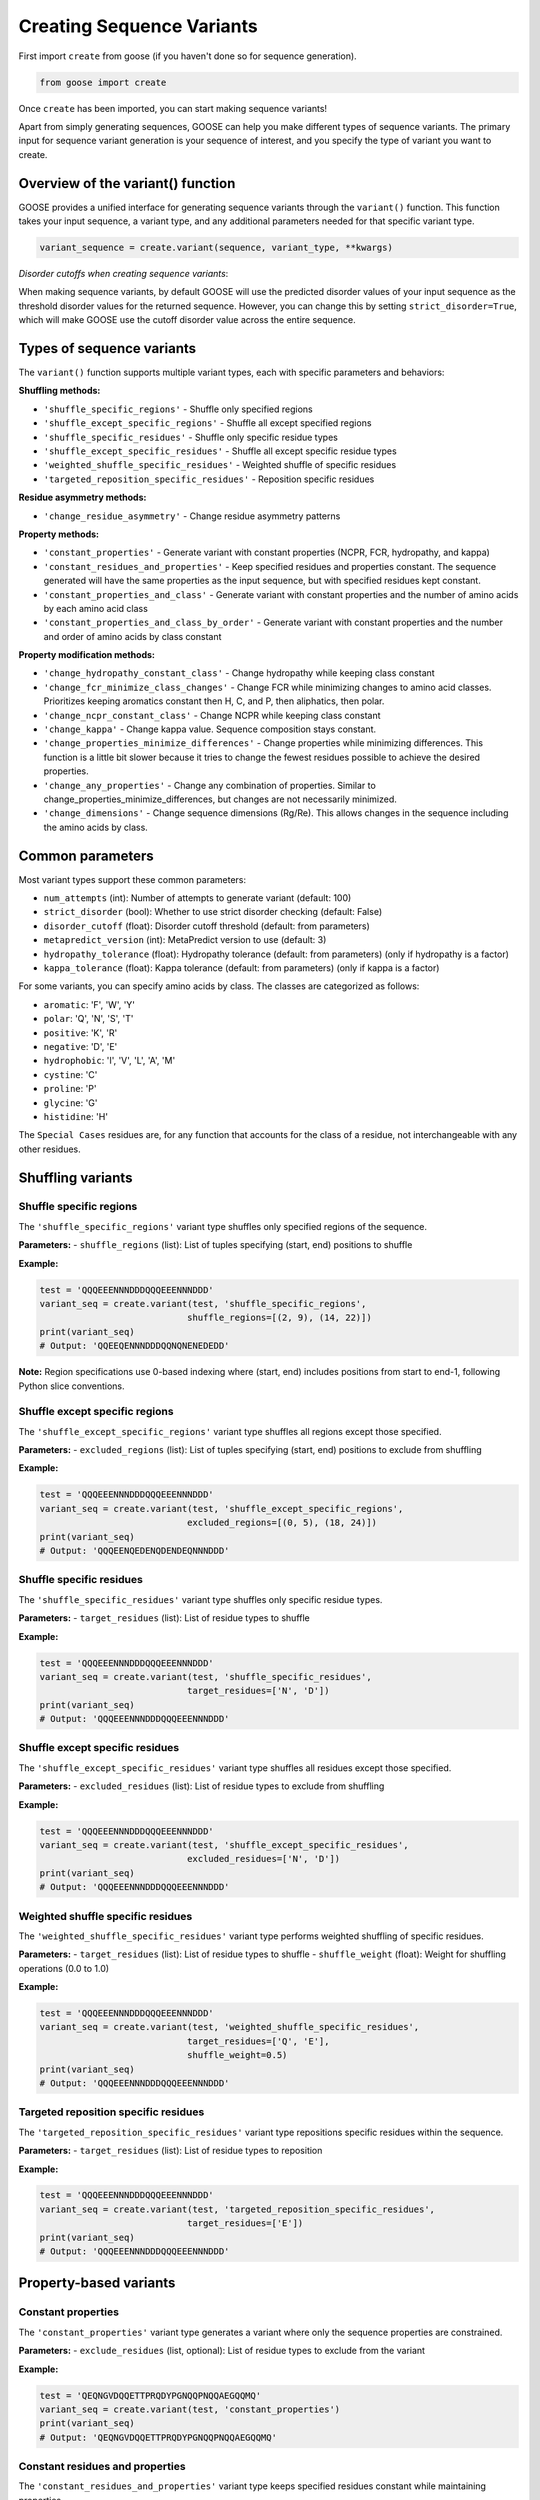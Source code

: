 Creating Sequence Variants
=============================

First import ``create`` from goose (if you haven't done so for sequence generation).

.. code-block:: python

    from goose import create

Once ``create`` has been imported, you can start making sequence variants!

Apart from simply generating sequences, GOOSE can help you make different types of sequence variants. The primary input for sequence variant generation is your sequence of interest, and you specify the type of variant you want to create.

Overview of the variant() function
----------------------------------

GOOSE provides a unified interface for generating sequence variants through the ``variant()`` function. This function takes your input sequence, a variant type, and any additional parameters needed for that specific variant type.

.. code-block:: python

    variant_sequence = create.variant(sequence, variant_type, **kwargs)

*Disorder cutoffs when creating sequence variants*:

When making sequence variants, by default GOOSE will use the predicted disorder values of your input sequence as the threshold disorder values for the returned sequence. However, you can change this by setting ``strict_disorder=True``, which will make GOOSE use the cutoff disorder value across the entire sequence.

Types of sequence variants
---------------------------

The ``variant()`` function supports multiple variant types, each with specific parameters and behaviors:
  
**Shuffling methods:**
  
- ``'shuffle_specific_regions'`` - Shuffle only specified regions
- ``'shuffle_except_specific_regions'`` - Shuffle all except specified regions  
- ``'shuffle_specific_residues'`` - Shuffle only specific residue types
- ``'shuffle_except_specific_residues'`` - Shuffle all except specific residue types
- ``'weighted_shuffle_specific_residues'`` - Weighted shuffle of specific residues
- ``'targeted_reposition_specific_residues'`` - Reposition specific residues
  
  
**Residue asymmetry methods:**
  
- ``'change_residue_asymmetry'`` - Change residue asymmetry patterns
  
  
**Property methods:**
  
- ``'constant_properties'`` - Generate variant with constant properties (NCPR, FCR, hydropathy, and kappa)
- ``'constant_residues_and_properties'`` - Keep specified residues and properties constant. The sequence generated will have the same properties as the input sequence, but with specified residues kept constant. 
- ``'constant_properties_and_class'`` - Generate variant with constant properties and the number of amino acids by each amino acid class
- ``'constant_properties_and_class_by_order'`` - Generate variant with constant properties and the number and order of amino acids by class constant
  

**Property modification methods:**
  
- ``'change_hydropathy_constant_class'`` - Change hydropathy while keeping class constant
- ``'change_fcr_minimize_class_changes'`` - Change FCR while minimizing changes to amino acid classes. Prioritizes keeping aromatics constant then H, C, and P, then aliphatics, then polar.
- ``'change_ncpr_constant_class'`` - Change NCPR while keeping class constant
- ``'change_kappa'`` - Change kappa value. Sequence composition stays constant. 
- ``'change_properties_minimize_differences'`` - Change properties while minimizing differences. This function is a little bit slower because it tries to change the fewest residues possible to achieve the desired properties.
- ``'change_any_properties'`` - Change any combination of properties. Similar to change_properties_minimize_differences, but changes are not necessarily minimized.
- ``'change_dimensions'`` - Change sequence dimensions (Rg/Re). This allows changes in the sequence including the amino acids by class.

Common parameters
-----------------

Most variant types support these common parameters:

- ``num_attempts`` (int): Number of attempts to generate variant (default: 100)
- ``strict_disorder`` (bool): Whether to use strict disorder checking (default: False)
- ``disorder_cutoff`` (float): Disorder cutoff threshold (default: from parameters)
- ``metapredict_version`` (int): MetaPredict version to use (default: 3)
- ``hydropathy_tolerance`` (float): Hydropathy tolerance (default: from parameters) (only if hydropathy is a factor)
- ``kappa_tolerance`` (float): Kappa tolerance (default: from parameters) (only if kappa is a factor)

For some variants, you can specify amino acids by class. The classes are categorized as follows:

- ``aromatic``: 'F', 'W', 'Y' 
- ``polar``: 'Q', 'N', 'S', 'T' 
- ``positive``: 'K', 'R' 
- ``negative``: 'D', 'E' 
- ``hydrophobic``: 'I', 'V', 'L', 'A', 'M'
- ``cystine``: 'C'
- ``proline``: 'P'
- ``glycine``: 'G'
- ``histidine``: 'H'

The ``Special Cases`` residues are, for any function that accounts for the class of a residue, not interchangeable with any other residues.

Shuffling variants
------------------

Shuffle specific regions
~~~~~~~~~~~~~~~~~~~~~~~~

The ``'shuffle_specific_regions'`` variant type shuffles only specified regions of the sequence.

**Parameters:**
- ``shuffle_regions`` (list): List of tuples specifying (start, end) positions to shuffle

**Example:**

.. code-block:: python

    test = 'QQQEEENNNDDDQQQEEENNNDDD'
    variant_seq = create.variant(test, 'shuffle_specific_regions', 
                                shuffle_regions=[(2, 9), (14, 22)])
    print(variant_seq)
    # Output: 'QQEEQENNNDDDQQNQNENEDEDD'

**Note:** Region specifications use 0-based indexing where (start, end) includes positions from start to end-1, following Python slice conventions.

Shuffle except specific regions
~~~~~~~~~~~~~~~~~~~~~~~~~~~~~~~

The ``'shuffle_except_specific_regions'`` variant type shuffles all regions except those specified.

**Parameters:**
- ``excluded_regions`` (list): List of tuples specifying (start, end) positions to exclude from shuffling

**Example:**

.. code-block:: python

    test = 'QQQEEENNNDDDQQQEEENNNDDD'
    variant_seq = create.variant(test, 'shuffle_except_specific_regions',
                                excluded_regions=[(0, 5), (18, 24)])
    print(variant_seq)
    # Output: 'QQQEENQEDENQDENDEQNNNDDD'

Shuffle specific residues
~~~~~~~~~~~~~~~~~~~~~~~~~

The ``'shuffle_specific_residues'`` variant type shuffles only specific residue types.

**Parameters:**
- ``target_residues`` (list): List of residue types to shuffle

**Example:**

.. code-block:: python

    test = 'QQQEEENNNDDDQQQEEENNNDDD'
    variant_seq = create.variant(test, 'shuffle_specific_residues',
                                target_residues=['N', 'D'])
    print(variant_seq)
    # Output: 'QQQEEENNNDDDQQQEEENNNDDD'

Shuffle except specific residues
~~~~~~~~~~~~~~~~~~~~~~~~~~~~~~~~

The ``'shuffle_except_specific_residues'`` variant type shuffles all residues except those specified.

**Parameters:**
- ``excluded_residues`` (list): List of residue types to exclude from shuffling

**Example:**

.. code-block:: python

    test = 'QQQEEENNNDDDQQQEEENNNDDD'
    variant_seq = create.variant(test, 'shuffle_except_specific_residues',
                                excluded_residues=['N', 'D'])
    print(variant_seq)
    # Output: 'QQQEEENNNDDDQQQEEENNNDDD'

Weighted shuffle specific residues
~~~~~~~~~~~~~~~~~~~~~~~~~~~~~~~~~~

The ``'weighted_shuffle_specific_residues'`` variant type performs weighted shuffling of specific residues.

**Parameters:**
- ``target_residues`` (list): List of residue types to shuffle
- ``shuffle_weight`` (float): Weight for shuffling operations (0.0 to 1.0)

**Example:**

.. code-block:: python

    test = 'QQQEEENNNDDDQQQEEENNNDDD'
    variant_seq = create.variant(test, 'weighted_shuffle_specific_residues',
                                target_residues=['Q', 'E'],
                                shuffle_weight=0.5)
    print(variant_seq)
    # Output: 'QQQEEENNNDDDQQQEEENNNDDD'

Targeted reposition specific residues
~~~~~~~~~~~~~~~~~~~~~~~~~~~~~~~~~~~~~

The ``'targeted_reposition_specific_residues'`` variant type repositions specific residues within the sequence.

**Parameters:**
- ``target_residues`` (list): List of residue types to reposition

**Example:**

.. code-block:: python

    test = 'QQQEEENNNDDDQQQEEENNNDDD'
    variant_seq = create.variant(test, 'targeted_reposition_specific_residues',
                                target_residues=['E'])
    print(variant_seq)
    # Output: 'QQQEEENNNDDDQQQEEENNNDDD'

Property-based variants
-----------------------

Constant properties
~~~~~~~~~~~~~~~~~~~

The ``'constant_properties'`` variant type generates a variant where only the sequence properties are constrained.

**Parameters:**
- ``exclude_residues`` (list, optional): List of residue types to exclude from the variant

**Example:**

.. code-block:: python

    test = 'QEQNGVDQQETTPRQDYPGNQQPNQQAEGQQMQ'
    variant_seq = create.variant(test, 'constant_properties')
    print(variant_seq)
    # Output: 'QEQNGVDQQETTPRQDYPGNQQPNQQAEGQQMQ'

Constant residues and properties
~~~~~~~~~~~~~~~~~~~~~~~~~~~~~~~~

The ``'constant_residues_and_properties'`` variant type keeps specified residues constant while maintaining properties.

**Parameters:**
- ``constant_residues`` (list): List of residue types to keep constant

**Example:**

.. code-block:: python

    test = 'QEQNGVDQQETTPRQDYPGNQQPNQQAEGQQMQ'
    variant_seq = create.variant(test, 'constant_residues_and_properties',
                                constant_residues=['T', 'Q'])
    print(variant_seq)
    # Output: 'QDQSMNDQQETTGKQDNAGGQQHPQQPDAQQSQ'

Constant properties and class
~~~~~~~~~~~~~~~~~~~~~~~~~~~~~

The ``'constant_properties_and_class'`` variant type generates a variant with the same properties and amino acid class distribution.

**Example:**

.. code-block:: python

    test = 'QEQNGVDQQETTPRQDYPGNQQPNQQAEGQQMQ'
    variant_seq = create.variant(test, 'constant_properties_and_class')
    print(variant_seq)
    # Output: 'QENQGADQQDQNPRNEWPGNNNPNQTADGNSAT'

Constant properties and class by order
~~~~~~~~~~~~~~~~~~~~~~~~~~~~~~~~~~~~~~

The ``'constant_properties_and_class_by_order'`` variant type generates a variant with the same properties and maintains the order of amino acid classes.

**Example:**

.. code-block:: python

    test = 'QGENNENPQDQGSREGPQNNAWAQNNQDAQTSP'
    variant_seq = create.variant(test, 'constant_properties_and_class_by_order')
    print(variant_seq)
    # Output: 'QGDNQDNPNEQGQRDGPNTSAYAQQNNELQNNP'

Property modification variants
------------------------------

Change hydropathy constant class
~~~~~~~~~~~~~~~~~~~~~~~~~~~~~~~~

The ``'change_hydropathy_constant_class'`` variant type changes hydropathy while keeping amino acid classes constant.

**Parameters:**
- ``target_hydropathy`` (float): Target hydropathy value

**Example:**

.. code-block:: python

    test = 'GNGGNRAENRTERKGEQTHKSNHNDGARHTDRRRSHDKNAASRE'
    variant_seq = create.variant(test, 'change_hydropathy_constant_class',
                                target_hydropathy=2.7)
    print(variant_seq)
    # Output: 'GTGGTKIETKTEKKGETTHKTTHTDGLKHTDRKKTHDKSVMTKE'

**Note:** Due to class constraints, there are limits to how much you can increase or decrease the hydropathy of any specific sequence. GOOSE will raise an error if you exceed these limits.

Change FCR minimize class changes
~~~~~~~~~~~~~~~~~~~~~~~~~~~~~~~~~

The ``'change_fcr_minimize_class_changes'`` variant type adjusts FCR while minimizing changes to amino acid classes.

**Parameters:**
- ``target_FCR`` (float): Target FCR value

**Example:**

.. code-block:: python

    test = 'TTGGATSQAGGATHAQSHANSGTQSTSSPQTQGVNTTSANGQHGQATNQS'
    variant_seq = create.variant(test, 'change_fcr_minimize_class_changes',
                                target_FCR=0.2)
    print(variant_seq)
    # Output: 'TTGGMTSDAGGATHMKSHANSKGTKSTSSPKTEGINTTTIDGDHGKMTDKT'

Change NCPR constant class
~~~~~~~~~~~~~~~~~~~~~~~~~~

The ``'change_ncpr_constant_class'`` variant type adjusts NCPR while keeping amino acid classes constant.

**Parameters:**
- ``target_NCPR`` (float): Target NCPR value

**Example:**

.. code-block:: python

    test = 'GNGGNRAENRTERKGEQTHKSNHNDGARHTDRRRSHDKNAASRE'
    variant_seq = create.variant(test, 'change_ncpr_constant_class',
                                target_NCPR=0.0)
    print(variant_seq)
    # Output: 'GNGGNRAENRTEEKGEQTHKSNHNDGARHTDDRRSHDKNAASRE'

Change kappa
~~~~~~~~~~~~

The ``'change_kappa'`` variant type alters charge asymmetry by changing the kappa value.

**Parameters:**
- ``target_kappa`` (float): Target kappa value (0.0 to 1.0)

**Example:**

.. code-block:: python

    test = 'QNEKRDQNEKRDQNEKRDQNEKRDQNEKRDQN'
    variant_seq = create.variant(test, 'change_kappa', target_kappa=0.9)
    print(variant_seq)
    # Output: 'KQRKRKRKRKRNQNQNQNQNEDEDQNEDEDED'

**Note:** GOOSE allows deviation from your input kappa value by up to 0.03 to maintain performance. Higher kappa values increase charge asymmetry, lower values reduce it.

Change any properties
~~~~~~~~~~~~~~~~~~~~~

The ``'change_any_properties'`` variant type adjusts multiple properties simultaneously.

**Parameters:**
- ``target_FCR`` (float): Target FCR value
- ``target_NCPR`` (float): Target NCPR value
- ``target_kappa`` (float): Target kappa value
- ``target_hydropathy`` (float): Target hydropathy value

**Example:**

.. code-block:: python

    test = 'GNGGNRAENRTERKGEQTHKSNHNDGARHTDRRRSHDKNAASRE'
    variant_seq = create.variant(test, 'change_any_properties',
                                target_hydropathy=2.5,
                                target_FCR=0.23,
                                target_NCPR=0.0,
                                target_kappa=0.1)
    print(variant_seq)
    # Output: 'GNGGQNAEQRNTKEGNESHTSTHTGDRAHQKSNNHQTNLERVSN'

Change properties minimize differences
~~~~~~~~~~~~~~~~~~~~~~~~~~~~~~~~~~~~~~~

The ``'change_properties_minimize_differences'`` variant type changes properties while minimizing differences from the original.

**Parameters (all optional):**
- ``target_hydropathy`` (float): Target hydropathy value
- ``target_FCR`` (float): Target FCR value
- ``target_NCPR`` (float): Target NCPR value
- ``target_kappa`` (float): Target kappa value

**Example:**

.. code-block:: python

    test = 'GNGGNRAENRTERKGEQTHKSNHNDGARHTDRRRSHDKNAASRE'
    variant_seq = create.variant(test, 'change_properties_minimize_differences',
                                target_kappa=0.3,
                                target_hydropathy=2.6)
    print(variant_seq)
    # Output: 'KTGGTKRGSKTARKGKSTHTTKHDEGVRTHDRRLSHEENADSTE'

Asymmetry variants
------------------

Change residue asymmetry
~~~~~~~~~~~~~~~~~~~~~~~~

The ``'change_residue_asymmetry'`` variant type changes the asymmetry of specific residues without changing sequence composition.

**Parameters:**
- ``target_residues`` (list): List of residue types or classes to modify
- ``num_changes`` (int, optional): Number of changes to make
- ``increase_or_decrease`` (str, optional): Whether to 'increase' or 'decrease' asymmetry

**Example - decreasing polar residue asymmetry:**

.. code-block:: python

    test = 'NSQSSQDSQDKSQGSQNQQEQSDSSEQTKQEEDGQTSSDSREQSQSHSQQ'
    variant_seq = create.variant(test, 'change_residue_asymmetry',
                                target_residues=['polar'],
                                increase_or_decrease='decrease',
                                num_changes=5)
    print(variant_seq)
    # Output: 'NSQDSSDQSQKSQGSQENQDQEKQSESSEQDGTQDQTSRSSEQSQSHSQQ'

**Example - increasing asymmetry with custom residue list:**

.. code-block:: python

    test = 'RGNNLAGIVLGAAGAMNGRTEGRKGEQTHGKSGNDDRGHTGDRSHGNKNRGE'
    variant_seq = create.variant(test, 'change_residue_asymmetry',
                                target_residues=['G', 'T'],
                                increase_or_decrease='increase',
                                num_changes=20)
    print(variant_seq)
    # Output: GGGGGTGGTGGGTGGGRNNLAIVLAAAMNRERKEQHKSNDDRHDRSHNKNRE

Dimensional variants
--------------------

Change dimensions
~~~~~~~~~~~~~~~~~

The ``'change_dimensions'`` variant type adjusts sequence dimensions (Rg or Re) while keeping amino acid composition constant.

**Parameters:**
- ``increase_or_decrease`` (str): Whether to 'increase' or 'decrease' the dimension
- ``rg_or_re`` (str): Whether to optimize 'rg' or 're'
- ``num_dim_attempts`` (int, optional): Number of dimensional optimization attempts
- ``allowed_error`` (float, optional): Allowed error for dimensional constraints
- ``reduce_pos_charged`` (bool, optional): Whether to reduce positive charges
- ``exclude_aas`` (list, optional): Amino acids to exclude from generation

**Example - increasing Re:**

.. code-block:: python

    test = 'FYFLGQGQQYYYYQQKQFFQFYYQQFFGFYGSNFQGGNYFGGYQQNQYFG'
    variant_seq = create.variant(test, 'change_dimensions',
                                increase_or_decrease='increase',
                                rg_or_re='re')
    print(variant_seq)

**Example - decreasing Rg:**

.. code-block:: python

    test = 'FYFLGQGQQYYYYQQKQFFQFYYQQFFGFYGSNFQGGNYFGGYQQNQYFG'
    variant_seq = create.variant(test, 'change_dimensions',
                                increase_or_decrease='decrease',
                                rg_or_re='rg')
    print(variant_seq)

Error handling and troubleshooting
-----------------------------------

The ``variant()`` function provides comprehensive error handling:

**Common errors:**

1. **Invalid variant type:** Ensure the variant_type is one of the supported types listed above.
2. **Missing required parameters:** Each variant type has specific required parameters.
3. **Invalid parameter values:** Check that parameter values are within valid ranges.
4. **Variant generation failure:** If generation fails, try increasing ``num_attempts`` or adjusting target values.

**Example error handling:**

.. code-block:: python

    try:
        variant_seq = create.variant(sequence, 'change_kappa', target_kappa=0.5)
    except goose.goose_exceptions.GooseInputError as e:
        print(f"Input error: {e}")
    except goose.goose_exceptions.GooseFail as e:
        print(f"Generation failed: {e}")

**Tips for successful variant generation:**

- Start with moderate changes to properties
- Use higher ``num_attempts`` for difficult targets
- Check that your sequence has the necessary residue types for the variant
- For kappa variants, ensure your sequence has both positive and negative charges
- For class-based variants, remember that some property changes may not be possible due to class constraints

Function selection guide
------------------------

**Choose variant type based on your needs:**

- **Shuffling sequences:** Use shuffling variants to rearrange existing residues
- **Maintaining properties:** Use constant property variants to keep sequence characteristics
- **Changing specific properties:** Use property modification variants for targeted changes
- **Adjusting dimensions:** Use dimensional variants to change IDR dimensions 
- **Changing asymmetry:** Use asymmetry variants to modify residue distribution patterns

**Performance considerations:**

- Shuffling variants are generally fastest
- Property modification variants may require more attempts
- Dimensional variants can be computationally intensive
- Kappa variants work best with values between 0.1 and 0.9

Backward compatibility notes
----------------------------

The unified ``variant()`` function replaces many individual functions from previous versions:

- ``constant_class_var()`` → ``variant(seq, 'constant_properties_and_class')``
- ``constant_properties_var()`` → ``variant(seq, 'constant_properties')``
- ``region_shuffle_var()`` → ``variant(seq, 'shuffle_specific_regions')``
- ``targeted_shuffle_var()`` → ``variant(seq, 'shuffle_specific_residues')``
- ``excluded_shuffle_var()`` → ``variant(seq, 'shuffle_except_specific_residues')``
- ``kappa_var()`` → ``variant(seq, 'change_kappa')``
- ``hydro_class_var()`` → ``variant(seq, 'change_hydropathy_constant_class')``
- ``fcr_class_var()`` → ``variant(seq, 'change_fcr_minimize_class_changes')``
- ``ncpr_class_var()`` → ``variant(seq, 'change_ncpr_constant_class')``
- ``all_props_class_var()`` → ``variant(seq, 'change_any_properties')``
- ``re_var()`` / ``rg_var()`` → ``variant(seq, 'change_dimensions')``
- ``weighted_shuffle_var()`` → ``variant(seq, 'weighted_shuffle_specific_residues')``
- ``asymmetry_var()`` → ``variant(seq, 'change_residue_asymmetry')``

The new interface provides more consistent parameter names and improved error handling while maintaining all the functionality of the original functions.
